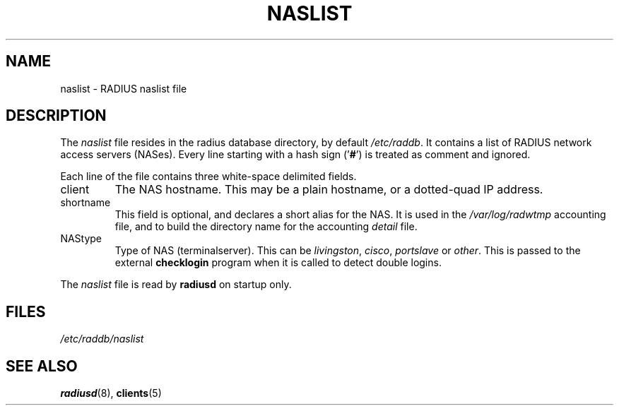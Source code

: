 .TH NASLIST 5 "15 September 1997"
.SH NAME
naslist \- RADIUS naslist file
.SH DESCRIPTION
The \fInaslist\fP file resides in the radius database directory,
by default \fI/etc/raddb\fP. It contains a list of RADIUS network access
servers (NASes).
Every line starting with a hash sign
.RB (' # ')
is treated as comment and ignored.
.PP
Each line of the file contains three white-space delimited fields.
.IP client hostname
The NAS hostname. This may be a plain hostname, or a
dotted-quad IP address.
.IP shortname
This field is optional, and declares a short alias for the NAS.
It is used in the \fI/var/log/radwtmp\fP accounting file, and to
build the directory name for the accounting \fIdetail\fP file.
.IP NAStype
Type of NAS (terminalserver). This can be \fIlivingston\fP, \fIcisco\fP,
\fIportslave\fP or \fIother\fP. This is passed to the external \fBchecklogin\fP
program when it is called to detect double logins.
.PP
The
.I naslist
file is read by \fBradiusd\fP on startup only.
.SH FILES
.I /etc/raddb/naslist
.SH "SEE ALSO"
.BR radiusd (8),
.BR clients (5)
